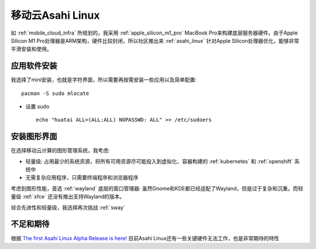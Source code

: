 .. _mobile_cloud_asahi:

====================
移动云Asahi Linux
====================

如 :ref:`mobile_cloud_infra` 所规划的，我采用 :ref:`apple_silicon_m1_pro` MacBook Pro来构建底层服务器硬件。由于Apple Silicon M1 Pro处理器是ARM架构，硬件比较封闭，所以社区推出来 :ref:`asahi_linux` 针对Apple Silicon处理器优化，能够非常平滑安装和使用。

应用软件安装
===============

我选择了mini安装，也就是字符界面，所以需要再按需安装一些应用以及简单配置::

   pacman -S sudo mlocate

- 设置 sudo ::

   echo "huatai ALL=(ALL:ALL) NOPASSWD: ALL" >> /etc/sudoers

安装图形界面
=================

在选择移动云计算的图形管理系统，我考虑:

- 轻量级: 占用最少的系统资源，将所有可用资源尽可能投入到虚拟化、容器构建的 :ref:`kubernetes` 和 :ref:`openshift` 系统中
- 无需复杂应用程序，只需要终端程序和浏览器程序

考虑到图形性能，首选 :ref:`wayland` 底层的窗口管理器: 虽然Gnome和KDE都已经适配了Wayland，但是过于复杂和沉重。而轻量级 :ref:`xfce` 还没有推出支持Wayland的版本。

综合先进性和轻量级，我选择再次挑战 :ref:`sway` 

不足和期待
===========

根据 `The first Asahi Linux Alpha Release is here! <https://asahilinux.org/2022/03/asahi-linux-alpha-release/>`_ 目前Asahi Linux还有一些关键硬件无法工作，也是非常期待的特性
